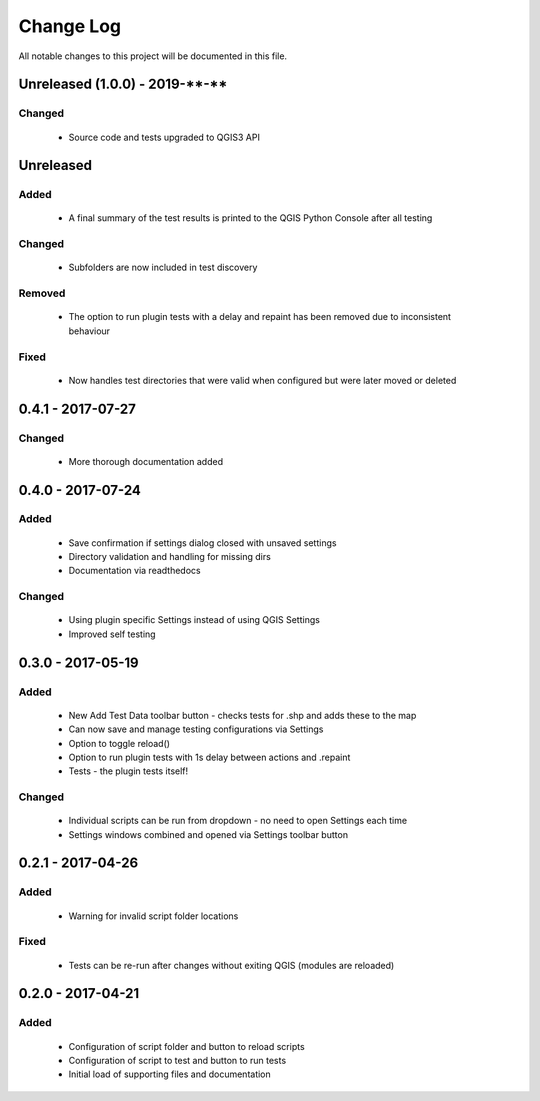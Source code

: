 ==========
Change Log
==========

All notable changes to this project will be documented in this file.


Unreleased (1.0.0) - 2019-\*\*-\*\*
===================================

Changed
-------

 * Source code and tests upgraded to QGIS3 API


Unreleased
==========

Added
-----

 * A final summary of the test results is printed to the QGIS Python Console after all testing

Changed
-------

 * Subfolders are now included in test discovery

Removed
-------

 * The option to run plugin tests with a delay and repaint has been removed due to inconsistent behaviour

Fixed
-----

 * Now handles test directories that were valid when configured but were later moved or deleted

0.4.1 - 2017-07-27
==================

Changed
-------

 * More thorough documentation added

0.4.0 - 2017-07-24
==================

Added
-----

 * Save confirmation if settings dialog closed with unsaved settings
 * Directory validation and handling for missing dirs
 * Documentation via readthedocs

Changed
-------

 * Using plugin specific Settings instead of using QGIS Settings
 * Improved self testing

0.3.0 - 2017-05-19
==================

Added
-----

 * New Add Test Data toolbar button - checks tests for .shp and adds these to the map
 * Can now save and manage testing configurations via Settings
 * Option to toggle reload()
 * Option to run plugin tests with 1s delay between actions and .repaint
 * Tests - the plugin tests itself!

Changed
-------

 * Individual scripts can be run from dropdown - no need to open Settings each time
 * Settings windows combined and opened via Settings toolbar button

0.2.1 - 2017-04-26
===================

Added
-----

 * Warning for invalid script folder locations

Fixed
-----

 * Tests can be re-run after changes without exiting QGIS (modules are reloaded)

0.2.0 - 2017-04-21
===================

Added
-----

 * Configuration of script folder and button to reload scripts
 * Configuration of script to test and button to run tests
 * Initial load of supporting files and documentation
